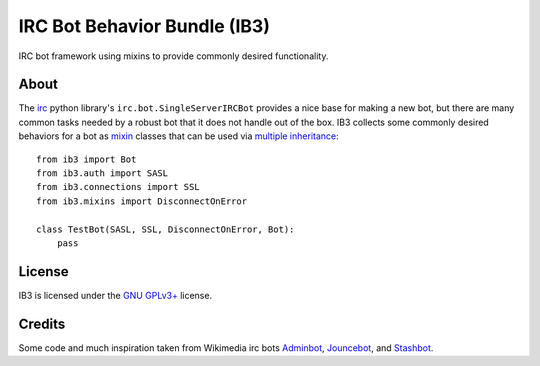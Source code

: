 =============================
IRC Bot Behavior Bundle (IB3)
=============================

IRC bot framework using mixins to provide commonly desired functionality.

About
=====
The `irc`_ python library's ``irc.bot.SingleServerIRCBot`` provides a nice
base for making a new bot, but there are many common tasks needed by a robust
bot that it does not handle out of the box. IB3 collects some commonly desired
behaviors for a bot as `mixin`_ classes that can be used via `multiple
inheritance`_::

    from ib3 import Bot
    from ib3.auth import SASL
    from ib3.connections import SSL
    from ib3.mixins import DisconnectOnError

    class TestBot(SASL, SSL, DisconnectOnError, Bot):
        pass

License
=======
IB3 is licensed under the `GNU GPLv3+`_ license.

Credits
=======
Some code and much inspiration taken from Wikimedia irc bots `Adminbot`_,
`Jouncebot`_, and `Stashbot`_.

.. _irc: https://pypi.org/project/irc/
.. _mixin: https://en.wikipedia.org/wiki/Mixin
.. _multiple inheritance: https://docs.python.org/3/tutorial/classes.html#multiple-inheritance
.. _GNU GPLv3+: https://www.gnu.org/copyleft/gpl.html
.. _Adminbot: https://phabricator.wikimedia.org/diffusion/ODAC/
.. _Jouncebot: https://phabricator.wikimedia.org/diffusion/GJOU/
.. _Stashbot: https://phabricator.wikimedia.org/diffusion/LTST/


